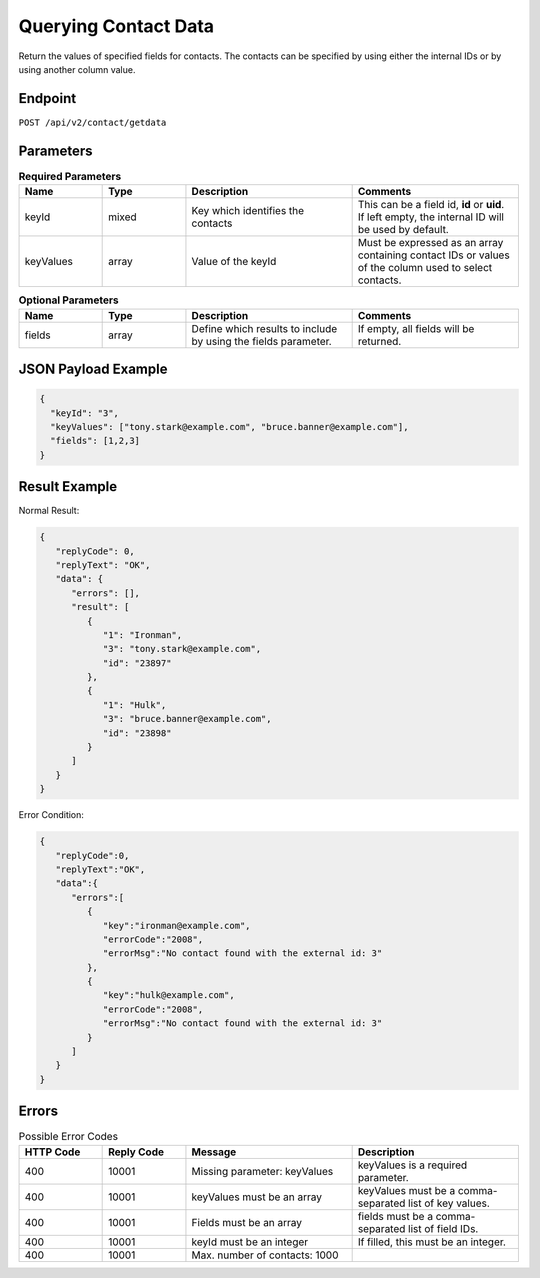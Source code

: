 Querying Contact Data
=====================

Return the values of specified fields for contacts. The contacts can be specified by using either the internal IDs or by using another column value.

Endpoint
--------

``POST /api/v2/contact/getdata``

Parameters
----------

.. list-table:: **Required Parameters**
   :header-rows: 1
   :widths: 20 20 40 40

   * - Name
     - Type
     - Description
     - Comments
   * - keyId
     - mixed
     - Key which identifies the contacts
     - This can be a field id, **id** or **uid**. If left empty, the internal ID will be used by default.
   * - keyValues
     - array
     - Value of the keyId
     - Must be expressed as an array containing contact IDs or values of the column used to select contacts.

.. list-table:: **Optional Parameters**
   :header-rows: 1
   :widths: 20 20 40 40

   * - Name
     - Type
     - Description
     - Comments
   * - fields
     - array
     - Define which results to include by using the fields parameter.
     - If empty, all fields will be returned.

JSON Payload Example
--------------------

.. code-block:: json

   {
     "keyId": "3",
     "keyValues": ["tony.stark@example.com", "bruce.banner@example.com"],
     "fields": [1,2,3]
   }

Result Example
--------------

Normal Result:

.. code-block:: json

   {
      "replyCode": 0,
      "replyText": "OK",
      "data": {
         "errors": [],
         "result": [
            {
               "1": "Ironman",
               "3": "tony.stark@example.com",
               "id": "23897"
            },
            {
               "1": "Hulk",
               "3": "bruce.banner@example.com",
               "id": "23898"
            }
         ]
      }
   }

Error Condition:

.. code-block:: json

   {
      "replyCode":0,
      "replyText":"OK",
      "data":{
         "errors":[
            {
               "key":"ironman@example.com",
               "errorCode":"2008",
               "errorMsg":"No contact found with the external id: 3"
            },
            {
               "key":"hulk@example.com",
               "errorCode":"2008",
               "errorMsg":"No contact found with the external id: 3"
            }
         ]
      }
   }

Errors
------

.. list-table:: Possible Error Codes
   :header-rows: 1
   :widths: 20 20 40 40

   * - HTTP Code
     - Reply Code
     - Message
     - Description
   * - 400
     - 10001
     - Missing parameter: keyValues
     - keyValues is a required parameter.
   * - 400
     - 10001
     - keyValues must be an array
     - keyValues must be a comma-separated list of key values.
   * - 400
     - 10001
     - Fields must be an array
     - fields must be a comma-separated list of field IDs.
   * - 400
     - 10001
     - keyId must be an integer
     - If filled, this must be an integer.
   * - 400
     - 10001
     - Max. number of contacts: 1000
     -
